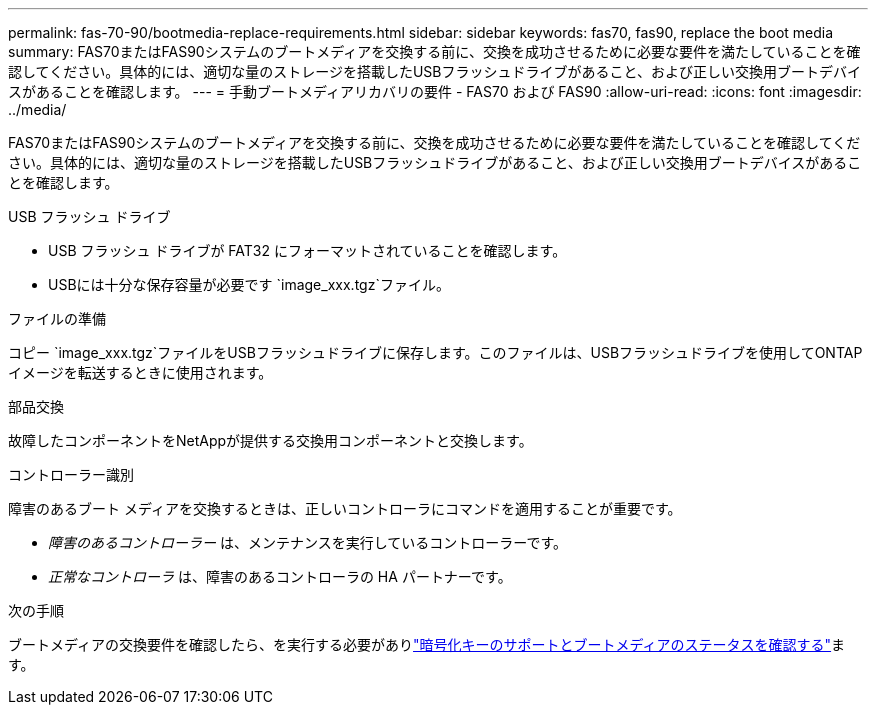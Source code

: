 ---
permalink: fas-70-90/bootmedia-replace-requirements.html 
sidebar: sidebar 
keywords: fas70, fas90, replace the boot media 
summary: FAS70またはFAS90システムのブートメディアを交換する前に、交換を成功させるために必要な要件を満たしていることを確認してください。具体的には、適切な量のストレージを搭載したUSBフラッシュドライブがあること、および正しい交換用ブートデバイスがあることを確認します。 
---
= 手動ブートメディアリカバリの要件 - FAS70 および FAS90
:allow-uri-read: 
:icons: font
:imagesdir: ../media/


[role="lead"]
FAS70またはFAS90システムのブートメディアを交換する前に、交換を成功させるために必要な要件を満たしていることを確認してください。具体的には、適切な量のストレージを搭載したUSBフラッシュドライブがあること、および正しい交換用ブートデバイスがあることを確認します。

.USB フラッシュ ドライブ
* USB フラッシュ ドライブが FAT32 にフォーマットされていることを確認します。
* USBには十分な保存容量が必要です `image_xxx.tgz`ファイル。


.ファイルの準備
コピー `image_xxx.tgz`ファイルをUSBフラッシュドライブに保存します。このファイルは、USBフラッシュドライブを使用してONTAPイメージを転送するときに使用されます。

.部品交換
故障したコンポーネントをNetAppが提供する交換用コンポーネントと交換します。

.コントローラー識別
障害のあるブート メディアを交換するときは、正しいコントローラにコマンドを適用することが重要です。

* _障害のあるコントローラー_ は、メンテナンスを実行しているコントローラーです。
* _正常なコントローラ_ は、障害のあるコントローラの HA パートナーです。


.次の手順
ブートメディアの交換要件を確認したら、を実行する必要がありlink:bootmedia-encryption-preshutdown-checks.html["暗号化キーのサポートとブートメディアのステータスを確認する"]ます。

